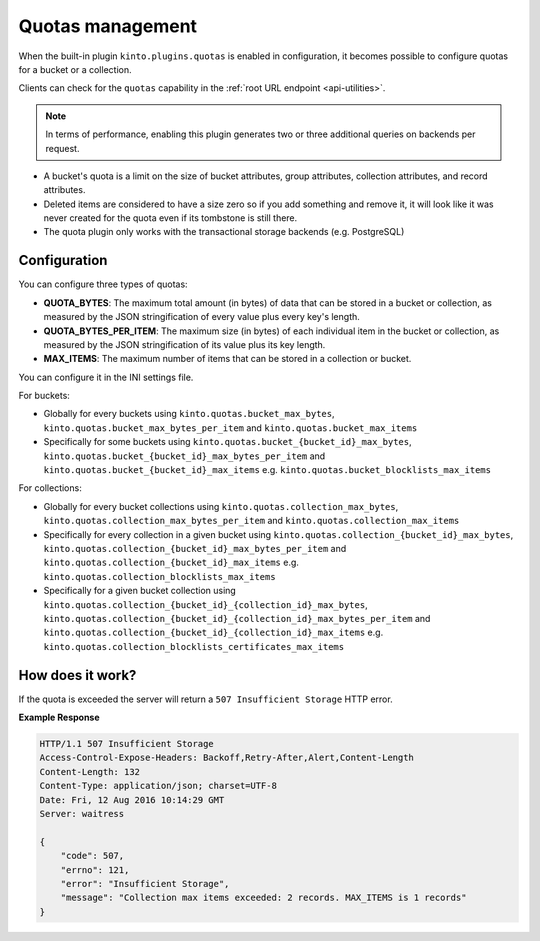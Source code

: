 .. _api-quotas:

Quotas management
#################

When the built-in plugin ``kinto.plugins.quotas`` is enabled in
configuration, it becomes possible to configure quotas for a bucket or
a collection.

Clients can check for the ``quotas`` capability in the
:ref:`root URL endpoint <api-utilities>`.

.. note::

    In terms of performance, enabling this plugin generates two or
    three additional queries on backends per request.

* A bucket's quota is a limit on the size of bucket attributes, group
  attributes, collection attributes, and record attributes.
* Deleted items are considered to have a size zero so if you add something
  and remove it, it will look like it was never created for the
  quota even if its tombstone is still there.
* The quota plugin only works with the transactional storage backends
  (e.g. PostgreSQL)


Configuration
=============

You can configure three types of quotas:

* **QUOTA_BYTES**: The maximum total amount (in bytes) of data that
  can be stored in a bucket or collection, as measured by the JSON
  stringification of every value plus every key's length.
* **QUOTA_BYTES_PER_ITEM**: The maximum size (in bytes) of each
  individual item in the bucket or collection, as measured by the JSON
  stringification of its value plus its key length.
* **MAX_ITEMS**: The maximum number of items that can be stored in
  a collection or bucket.

You can configure it in the INI settings file.

For buckets:

* Globally for every buckets using ``kinto.quotas.bucket_max_bytes``,
  ``kinto.quotas.bucket_max_bytes_per_item`` and
  ``kinto.quotas.bucket_max_items``
* Specifically for some buckets using
  ``kinto.quotas.bucket_{bucket_id}_max_bytes``,
  ``kinto.quotas.bucket_{bucket_id}_max_bytes_per_item`` and
  ``kinto.quotas.bucket_{bucket_id}_max_items`` e.g.
  ``kinto.quotas.bucket_blocklists_max_items``

For collections:

* Globally for every bucket collections using ``kinto.quotas.collection_max_bytes``,
  ``kinto.quotas.collection_max_bytes_per_item`` and
  ``kinto.quotas.collection_max_items``
* Specifically for every collection in a given bucket using
  ``kinto.quotas.collection_{bucket_id}_max_bytes``,
  ``kinto.quotas.collection_{bucket_id}_max_bytes_per_item`` and
  ``kinto.quotas.collection_{bucket_id}_max_items`` e.g.
  ``kinto.quotas.collection_blocklists_max_items``
* Specifically for a given bucket collection using
  ``kinto.quotas.collection_{bucket_id}_{collection_id}_max_bytes``,
  ``kinto.quotas.collection_{bucket_id}_{collection_id}_max_bytes_per_item`` and
  ``kinto.quotas.collection_{bucket_id}_{collection_id}_max_items`` e.g.
  ``kinto.quotas.collection_blocklists_certificates_max_items``


How does it work?
=================

If the quota is exceeded the server will return a ``507 Insufficient
Storage`` HTTP error.

**Example Response**

.. sourcecode:: http

    HTTP/1.1 507 Insufficient Storage
    Access-Control-Expose-Headers: Backoff,Retry-After,Alert,Content-Length
    Content-Length: 132
    Content-Type: application/json; charset=UTF-8
    Date: Fri, 12 Aug 2016 10:14:29 GMT
    Server: waitress

    {
        "code": 507, 
        "errno": 121, 
        "error": "Insufficient Storage", 
        "message": "Collection max items exceeded: 2 records. MAX_ITEMS is 1 records"
    }
